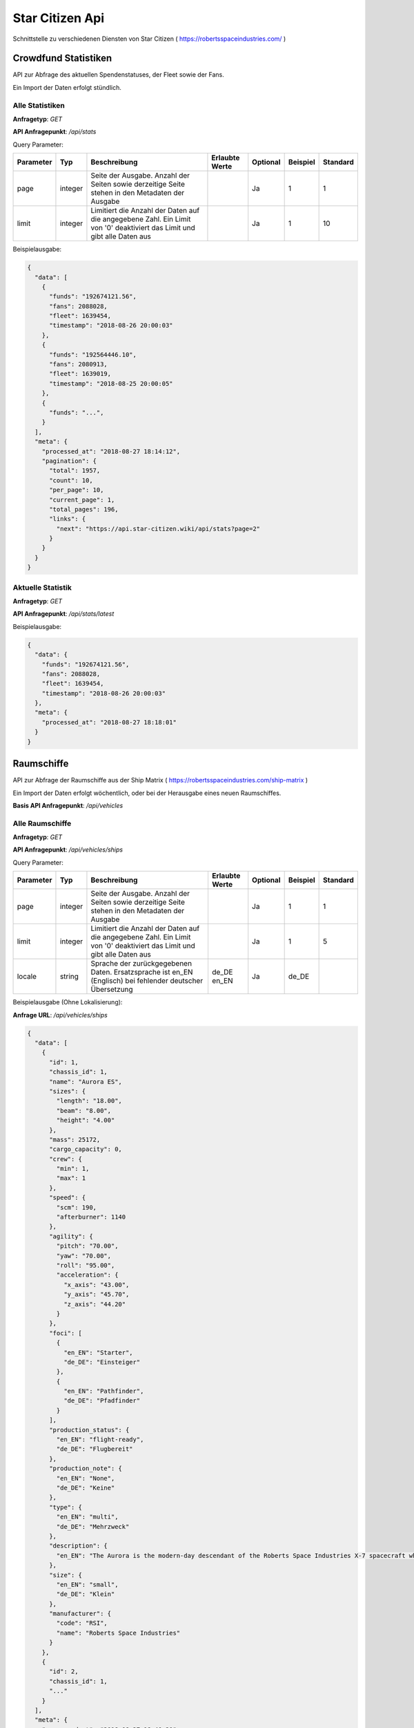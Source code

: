 Star Citizen Api
================

Schnittstelle zu verschiedenen Diensten von Star Citizen ( https://robertsspaceindustries.com/ )


Crowdfund Statistiken
---------------------
API zur Abfrage des aktuellen Spendenstatuses, der Fleet sowie der Fans.

Ein Import der Daten erfolgt stündlich.


Alle Statistiken
^^^^^^^^^^^^^^^^
|get|

|api_endpoint| */api/stats*


Query Parameter:

=========  =======      =======================================================================================================================  ==============  ========  ========  ========
Parameter  Typ          Beschreibung                                                                                                             Erlaubte Werte  Optional  Beispiel  Standard
=========  =======      =======================================================================================================================  ==============  ========  ========  ========
page       integer      Seite der Ausgabe. Anzahl der Seiten sowie derzeitige Seite stehen in den Metadaten der Ausgabe                                          Ja        1         1
limit      integer      Limitiert die Anzahl der Daten auf die angegebene Zahl. Ein Limit von '0' deaktiviert das Limit und gibt alle Daten aus                  Ja        1         10
=========  =======      =======================================================================================================================  ==============  ========  ========  ========


Beispielausgabe:

.. code-block:: json

    {
      "data": [
        {
          "funds": "192674121.56",
          "fans": 2088028,
          "fleet": 1639454,
          "timestamp": "2018-08-26 20:00:03"
        },
        {
          "funds": "192564446.10",
          "fans": 2080913,
          "fleet": 1639019,
          "timestamp": "2018-08-25 20:00:05"
        },
        {
          "funds": "...",
        }
      ],
      "meta": {
        "processed_at": "2018-08-27 18:14:12",
        "pagination": {
          "total": 1957,
          "count": 10,
          "per_page": 10,
          "current_page": 1,
          "total_pages": 196,
          "links": {
            "next": "https://api.star-citizen.wiki/api/stats?page=2"
          }
        }
      }
    }



Aktuelle Statistik
^^^^^^^^^^^^^^^^^^
|get|

|api_endpoint| */api/stats/latest*

Beispielausgabe:

.. code-block:: json

    {
      "data": {
        "funds": "192674121.56",
        "fans": 2088028,
        "fleet": 1639454,
        "timestamp": "2018-08-26 20:00:03"
      },
      "meta": {
        "processed_at": "2018-08-27 18:18:01"
      }
    }



Raumschiffe
-----------
API zur Abfrage der Raumschiffe aus der Ship Matrix ( https://robertsspaceindustries.com/ship-matrix )

Ein Import der Daten erfolgt wöchentlich, oder bei der Herausgabe eines neuen Raumschiffes.

|base_endpoint| */api/vehicles*


Alle Raumschiffe
^^^^^^^^^^^^^^^^
|get|

|api_endpoint| */api/vehicles/ships*


Query Parameter:

=========  =======      =======================================================================================================================  ==============  ========  ========  ========
Parameter  Typ          Beschreibung                                                                                                             Erlaubte Werte  Optional  Beispiel  Standard
=========  =======      =======================================================================================================================  ==============  ========  ========  ========
page       integer      Seite der Ausgabe. Anzahl der Seiten sowie derzeitige Seite stehen in den Metadaten der Ausgabe                                          Ja        1         1
limit      integer      Limitiert die Anzahl der Daten auf die angegebene Zahl. Ein Limit von '0' deaktiviert das Limit und gibt alle Daten aus                  Ja        1         5
locale     string       Sprache der zurückgegebenen Daten. Ersatzsprache ist en_EN (Englisch) bei fehlender deutscher Übersetzung                de_DE en_EN     Ja        de_DE
=========  =======      =======================================================================================================================  ==============  ========  ========  ========


Beispielausgabe (Ohne Lokalisierung):

**Anfrage URL**: */api/vehicles/ships*

.. code-block:: json

    {
      "data": [
        {
          "id": 1,
          "chassis_id": 1,
          "name": "Aurora ES",
          "sizes": {
            "length": "18.00",
            "beam": "8.00",
            "height": "4.00"
          },
          "mass": 25172,
          "cargo_capacity": 0,
          "crew": {
            "min": 1,
            "max": 1
          },
          "speed": {
            "scm": 190,
            "afterburner": 1140
          },
          "agility": {
            "pitch": "70.00",
            "yaw": "70.00",
            "roll": "95.00",
            "acceleration": {
              "x_axis": "43.00",
              "y_axis": "45.70",
              "z_axis": "44.20"
            }
          },
          "foci": [
            {
              "en_EN": "Starter",
              "de_DE": "Einsteiger"
            },
            {
              "en_EN": "Pathfinder",
              "de_DE": "Pfadfinder"
            }
          ],
          "production_status": {
            "en_EN": "flight-ready",
            "de_DE": "Flugbereit"
          },
          "production_note": {
            "en_EN": "None",
            "de_DE": "Keine"
          },
          "type": {
            "en_EN": "multi",
            "de_DE": "Mehrzweck"
          },
          "description": {
            "en_EN": "The Aurora is the modern-day descendant of the Roberts Space Industries X-7 spacecraft which tested the very first jump engines. Utilitarian to a T, the Aurora Essential is the perfect choice for new ship owners: versatile enough to tackle a myriad of challenges, yet with a straightforward and intuitive design."
          },
          "size": {
            "en_EN": "small",
            "de_DE": "Klein"
          },
          "manufacturer": {
            "code": "RSI",
            "name": "Roberts Space Industries"
          }
        },
        {
          "id": 2,
          "chassis_id": 1,
          "..."
        }
      ],
      "meta": {
        "processed_at": "2018-08-27 18:40:20",
        "pagination": {
          "total": 118,
          "count": 5,
          "per_page": 5,
          "current_page": 1,
          "total_pages": 24,
          "links": {
            "next": "https://api.star-citizen.wiki/api/vehicles/ships?page=2"
          }
        }
      }
    }


Beispielausgabe (Lokalisierung Deutsch):

**Anfrage URL**: */api/vehicles/ships?locale=de_DE*

.. code-block:: json

    {
      "data": [
        {
          "id": 1,
          "chassis_id": 1,
          "name": "Aurora ES",
          "sizes": {
            "length": "18.00",
            "beam": "8.00",
            "height": "4.00"
          },
          "mass": 25172,
          "cargo_capacity": 0,
          "crew": {
            "min": 1,
            "max": 1
          },
          "speed": {
            "scm": 190,
            "afterburner": 1140
          },
          "agility": {
            "pitch": "70.00",
            "yaw": "70.00",
            "roll": "95.00",
            "acceleration": {
              "x_axis": "43.00",
              "y_axis": "45.70",
              "z_axis": "44.20"
            }
          },
          "foci": [
            "Einsteiger",
            "Pfadfinder"
          ],
          "production_status": "Flugbereit",
          "production_note": "Keine",
          "type": "Mehrzweck",
          "description": "The Aurora is the modern-day descendant of the Roberts Space Industries X-7 spacecraft which tested the very first jump engines. Utilitarian to a T, the Aurora Essential is the perfect choice for new ship owners: versatile enough to tackle a myriad of challenges, yet with a straightforward and intuitive design.",
          "size": "Klein",
          "manufacturer": {
            "code": "RSI",
            "name": "Roberts Space Industries"
          }
        },
        {
          "id": 2,
          "chassis_id": 1,
          "..."
        }
      ],
      "meta": {
        "processed_at": "2018-08-27 18:42:36",
        "pagination": {
          "total": 118,
          "count": 5,
          "per_page": 5,
          "current_page": 1,
          "total_pages": 24,
          "links": {
            "next": "https:\/\/api.star-citizen.wiki\/api\/vehicles\/ships?page=2"
          }
        }
      }
    }


Einzelnes Raumschiff
^^^^^^^^^^^^^^^^^^^^
|get|

|api_endpoint| */api/vehicles/ships/{Raumschiff_Name}*

|url_param| Der Name des Raumschiffes in URL enkodierter Form. Zum Beispiel ``Aurora+CL``


Query Parameter:

=========  =======      =======================================================================================================================  ==============  ========  ========  ========
Parameter  Typ          Beschreibung                                                                                                             Erlaubte Werte  Optional  Beispiel  Standard
=========  =======      =======================================================================================================================  ==============  ========  ========  ========
locale     string       Sprache der zurückgegebenen Daten. Ersatzsprache ist en_EN (Englisch) bei fehlender deutscher Übersetzung                de_DE en_EN     Ja        de_DE
=========  =======      =======================================================================================================================  ==============  ========  ========  ========


Beispielausgabe (Ohne Lokalisierung):

**Anfrage URL**: */api/vehicles/ships/300i*

.. code-block:: json

    {
      "data": {
        "id": 7,
        "chassis_id": 2,
        "name": "300i",
        "sizes": {
          "length": "23.00",
          "beam": "15.50",
          "height": "7.00"
        },
        "mass": 65925,
        "cargo_capacity": 2,
        "crew": {
          "min": 1,
          "max": 1
        },
        "speed": {
          "scm": 275,
          "afterburner": 1190
        },
        "agility": {
          "pitch": "85.00",
          "yaw": "85.00",
          "roll": "120.00",
          "acceleration": {
            "x_axis": "68.00",
            "y_axis": "80.30",
            "z_axis": "71.70"
          }
        },
        "foci": [
          {
            "en_EN": "Touring",
            "de_DE": "Reisen"
          }
        ],
        "production_status": {
          "en_EN": "flight-ready",
          "de_DE": "Flugbereit"
        },
        "production_note": {
          "en_EN": "Update Pass Scheduled",
          "de_DE": "Aktualisierungsprozess geplant"
        },
        "type": {
          "en_EN": "exploration",
          "de_DE": "Transport"
        },
        "description": {
          "en_EN": "If you're going to travel the stars... why not do it in style? The 300i is Origin Jumpworks' premiere luxury spacecraft. It is a sleek, silver killer that sends as much of a message with its silhouette as it does with its weaponry."
        },
        "size": {
          "en_EN": "small",
          "de_DE": "Klein"
        },
        "manufacturer": {
          "code": "ORIG",
          "name": "Origin Jumpworks GmbH"
        }
      },
      "meta": {
        "processed_at": "2018-08-27 18:55:10"
      }
    }


Beispielausgabe (Lokalisierung Deutsch):

**Anfrage URL**: */api/vehicles/ships/300i?locale=de_DE*

.. code-block:: json

    {
      "data": {
        "id": 7,
        "chassis_id": 2,
        "name": "300i",
        "sizes": {
          "length": "23.00",
          "beam": "15.50",
          "height": "7.00"
        },
        "mass": 65925,
        "cargo_capacity": 2,
        "crew": {
          "min": 1,
          "max": 1
        },
        "speed": {
          "scm": 275,
          "afterburner": 1190
        },
        "agility": {
          "pitch": "85.00",
          "yaw": "85.00",
          "roll": "120.00",
          "acceleration": {
            "x_axis": "68.00",
            "y_axis": "80.30",
            "z_axis": "71.70"
          }
        },
        "foci": [
          "Reisen"
        ],
        "production_status": "Flugbereit",
        "production_note": "Aktualisierungsprozess geplant",
        "type": "Transport",
        "description": "If you're going to travel the stars... why not do it in style? The 300i is Origin Jumpworks' premiere luxury spacecraft. It is a sleek, silver killer that sends as much of a message with its silhouette as it does with its weaponry.",
        "size": "Klein",
        "manufacturer": {
          "code": "ORIG",
          "name": "Origin Jumpworks GmbH"
        }
      },
      "meta": {
        "processed_at": "2018-08-27 18:55:48"
      }
    }


Beispielausgabe (Fehlerhafter Schiffsname):

**Anfrage URL**: */api/vehicles/ships/300*

.. code-block:: json

    {
      "message": "No Results for Query '300'",
      "status_code": 404
    }


Suche
^^^^^
|post|

|api_endpoint| */api/vehicles/ships/search*

**Request Body**: *query*

Beispielanfrage:

.. code-block:: php

    $client = new GuzzleHttp\Client([
        'timeout' => 3.0,
        'base_uri' => 'https://api.star-citizen.wiki/api',
        'headers' => [
            'Auth' => 'Bearer <API Key>',
            'Accept' => 'application/x.StarCitizenWikiApi.v1+json',
        ]
    ]);

    $res = $client->request(
        'POST',
        '/vehicles/ships/search',
        [
            'query' => 'Aurora'
        ]
    );

Ausgabe der Anfrage:

.. code-block:: json

    {
      "data": [
        {
          "id": 1,
          "chassis_id": 1,
          "name": "Aurora ES",
          "..."
        },
        {
          "id": 5,
          "chassis_id": 1,
          "name": "Aurora CL",
          "..."
        },
        {
          "id": 6,
          "chassis_id": 1,
          "name": "Aurora LN",
          "..."
        },
        {
          "id": 3,
          "chassis_id": 1,
          "name": "Aurora LX",
          "..."
        }
      ],
      "meta": {
        "processed_at": "2018-08-27 19:04:13",
        "pagination": {
          "total": 5,
          "count": 5,
          "per_page": 5,
          "current_page": 1,
          "total_pages": 1,
          "links": []
        }
      }
    }


Ausgabe einer fehlerhaften Anfrage:

.. code-block:: json

    {
      "message": "No Results for Query 'not existent'",
      "status_code": 404
    }



Bodenfahrzeuge
--------------
API zur Abfrage der Bodenfahrzeuge aus der Ship Matrix ( https://robertsspaceindustries.com/ship-matrix )

Ein Import der Daten erfolgt wöchentlich, oder bei der Herausgabe eines neuen Fahrzeuges.

|base_endpoint| */api/vehicles*


Alle Raumschiffe
^^^^^^^^^^^^^^^^
|get|

|api_endpoint| */api/vehicles/ground_vehicles*


Query Parameter:

=========  =======      =======================================================================================================================  ==============  ========  ========  ========
Parameter  Typ          Beschreibung                                                                                                             Erlaubte Werte  Optional  Beispiel  Standard
=========  =======      =======================================================================================================================  ==============  ========  ========  ========
page       integer      Seite der Ausgabe. Anzahl der Seiten sowie derzeitige Seite stehen in den Metadaten der Ausgabe                                          Ja        1         1
limit      integer      Limitiert die Anzahl der Daten auf die angegebene Zahl. Ein Limit von '0' deaktiviert das Limit und gibt alle Daten aus                  Ja        1         5
locale     string       Sprache der zurückgegebenen Daten. Ersatzsprache ist en_EN (Englisch) bei fehlender deutscher Übersetzung                de_DE en_EN     Ja        de_DE
=========  =======      =======================================================================================================================  ==============  ========  ========  ========


Beispielausgabe (Ohne Lokalisierung):

**Anfrage URL**: */api/vehicles/ground_vehicles*

.. code-block:: json

    {
      "data": [
        {
          "id": 134,
          "chassis_id": 53,
          "name": "Cyclone",
          "sizes": {
            "length": "6.00",
            "beam": "4.00",
            "height": "2.50"
          },
          "mass": 3022,
          "cargo_capacity": 1,
          "crew": {
            "min": 1,
            "max": 2
          },
          "speed": {
            "scm": 0
          },
          "foci": [
            {
              "en_EN": "Exploration",
              "de_DE": "Erkundung"
            },
            {
              "en_EN": "Recon",
              "de_DE": "Aufkl\u00e4rung"
            }
          ],
          "production_status": {
            "en_EN": "flight-ready",
            "de_DE": "Flugbereit"
          },
          "production_note": {
            "en_EN": "None",
            "de_DE": "Keine"
          },
          "type": {
            "en_EN": "ground",
            "de_DE": "Gel\u00e4nde"
          },
          "description": {
            "en_EN": "With a potent combination of speed, maneuverability, and rugged durability, the Cyclone is a perfect choice for local deliveries and transport between planetside homesteads and outposts."
          },
          "size": {
            "en_EN": "vehicle",
            "de_DE": "Fahrzeug"
          },
          "manufacturer": {
            "code": "TMBL",
            "name": "Tumbril"
          }
        },
        {
          "id": 135,
          "chassis_id": 53,
          "name": "Cyclone-TR",
          "..."
        }
      ],
      "meta": {
        "processed_at": "2018-08-27 19:19:34",
        "pagination": {
          "total": 9,
          "count": 5,
          "per_page": 5,
          "current_page": 1,
          "total_pages": 2,
          "links": {
            "next": "https:\/\/api.star-citizen.wiki\/api\/vehicles\/ground_vehicles?page=2"
          }
        }
      }
    }


Beispielausgabe (Lokalisierung Deutsch):

**Anfrage URL**: */api/vehicles/ground_vehicles?locale=de_DE*

.. code-block:: json

    {
      "data": [
        {
          "id": 134,
          "chassis_id": 53,
          "name": "Cyclone",
          "sizes": {
            "length": "6.00",
            "beam": "4.00",
            "height": "2.50"
          },
          "mass": 3022,
          "cargo_capacity": 1,
          "crew": {
            "min": 1,
            "max": 2
          },
          "speed": {
            "scm": 0
          },
          "foci": {
            "Erkundung",
            "Aufklärung"
          },
          "production_status": "Flugbereit",
          "production_note": "Keine",
          "type": "Gelände",
          "description": "With a potent combination of speed, maneuverability, and rugged durability, the Cyclone is a perfect choice for local deliveries and transport between planetside homesteads and outposts.",
          "size": "Fahrzeug",
          "manufacturer": {
            "code": "TMBL",
            "name": "Tumbril"
          }
        },
        {
          "id": 135,
          "chassis_id": 53,
          "name": "Cyclone-TR",
          "..."
        }
      ],
      "meta": {
        "processed_at": "2018-08-27 19:19:34",
        "pagination": {
          "total": 9,
          "count": 5,
          "per_page": 5,
          "current_page": 1,
          "total_pages": 2,
          "links": {
            "next": "https:\/\/api.star-citizen.wiki\/api\/vehicles\/ground_vehicles?page=2"
          }
        }
      }
    }


Einzelnes Bodenfahrzeug
^^^^^^^^^^^^^^^^^^^^^^^
|get|

|api_endpoint| */api/vehicles/ground_vehicles/{Fahrzeug_Name}*

|url_param| Der Name des Fahrzeuges in URL enkodierter Form. Zum Beispiel ``Nova+Tank``


Query Parameter:

=========  =======      =======================================================================================================================  ==============  ========  ========  ========
Parameter  Typ          Beschreibung                                                                                                             Erlaubte Werte  Optional  Beispiel  Standard
=========  =======      =======================================================================================================================  ==============  ========  ========  ========
locale     string       Sprache der zurückgegebenen Daten. Ersatzsprache ist en_EN (Englisch) bei fehlender deutscher Übersetzung                de_DE en_EN     Ja        de_DE
=========  =======      =======================================================================================================================  ==============  ========  ========  ========


Beispielausgabe (Ohne Lokalisierung):

**Anfrage URL**: */api/vehicles/ground_vehicles/Cyclone*

.. code-block:: json

    {
      "data": {
        "id": 134,
        "chassis_id": 53,
        "name": "Cyclone",
        "sizes": {
          "length": "6.00",
          "beam": "4.00",
          "height": "2.50"
        },
        "mass": 3022,
        "cargo_capacity": 1,
        "crew": {
          "min": 1,
          "max": 2
        },
        "speed": {
          "scm": 0
        },
        "foci": [
          {
            "en_EN": "Exploration",
            "de_DE": "Erkundung"
          },
          {
            "en_EN": "Recon",
            "de_DE": "Aufklärung"
          }
        ],
        "production_status": {
          "en_EN": "flight-ready",
          "de_DE": "Flugbereit"
        },
        "production_note": {
          "en_EN": "None",
          "de_DE": "Keine"
        },
        "type": {
          "en_EN": "ground",
          "de_DE": "Gelände"
        },
        "description": {
          "en_EN": "With a potent combination of speed, maneuverability, and rugged durability, the Cyclone is a perfect choice for local deliveries and transport between planetside homesteads and outposts."
        },
        "size": {
          "en_EN": "vehicle",
          "de_DE": "Fahrzeug"
        },
        "manufacturer": {
          "code": "TMBL",
          "name": "Tumbril"
        }
      },
      "meta": {
        "processed_at": "2018-08-27 19:22:59"
      }
    }


Beispielausgabe (Lokalisierung Deutsch):

**Anfrage URL**: */api/vehicles/ground_vehicles/Cyclone?locale=de_DE*

.. code-block:: json

    {
      "data": {
        "id": 134,
        "chassis_id": 53,
        "name": "Cyclone",
        "sizes": {
          "length": "6.00",
          "beam": "4.00",
          "height": "2.50"
        },
        "mass": 3022,
        "cargo_capacity": 1,
        "crew": {
          "min": 1,
          "max": 2
        },
        "speed": {
          "scm": 0
        },
        "foci": [
          "Erkundung",
          "Aufklärung"
        ],
        "production_status": "Flugbereit",
        "production_note": "Keine",
        "type": "Gelände",
        "description": "With a potent combination of speed, maneuverability, and rugged durability, the Cyclone is a perfect choice for local deliveries and transport between planetside homesteads and outposts.",
        "size": "Fahrzeug",
        "manufacturer": {
          "code": "TMBL",
          "name": "Tumbril"
        }
      },
      "meta": {
        "processed_at": "2018-08-27 19:24:37"
      }
    }


Beispielausgabe (Fehlerhafter Fahrzeugname):

**Anfrage URL**: */api/vehicles/ground_vehicles/Cyclon*

.. code-block:: json

    {
      "message": "No Results for Query 'Cyclon'",
      "status_code": 404
    }


Suche
^^^^^
|post|

|api_endpoint| */api/vehicles/ground_vehicles/search*

**Request Body**: *query*

Beispielanfrage:

.. code-block:: php

    $client = new GuzzleHttp\Client([
        'timeout' => 3.0,
        'base_uri' => 'https://api.star-citizen.wiki/api',
        'headers' => [
            'Auth' => 'Bearer <API Key>',
            'Accept' => 'application/x.StarCitizenWikiApi.v1+json',
        ]
    ]);

    $res = $client->request(
        'POST',
        '/vehicles/ground_vehicles/search',
        [
            'query' => 'Cyclone'
        ]
    );

Ausgabe der Anfrage:

.. code-block:: json

    {
      "data": [
        {
          "id": 134,
          "chassis_id": 53,
          "name": "Cyclone",
          "..."
        },
        {
          "id": 135,
          "chassis_id": 53,
          "name": "Cyclone-TR",
          "..."
        },
        {
          "id": 136,
          "chassis_id": 53,
          "name": "Cyclone-RC",
          "..."
        },
        {
          "id": 137,
          "chassis_id": 53,
          "name": "Cyclone-RN",
          "..."
        },
        {
          "id": 138,
          "chassis_id": 53,
          "name": "Cyclone-AA",
          "..."
        }
      ],
      "meta": {
        "processed_at": "2018-08-27 19:26:28",
        "pagination": {
          "total": 5,
          "count": 5,
          "per_page": 5,
          "current_page": 1,
          "total_pages": 1,
          "links": []
        }
      }
    }


Ausgabe einer fehlerhaften Anfrage:

.. code-block:: json

    {
      "message": "No Results for Query 'not existent'",
      "status_code": 404
    }



Hersteller
--------------
API zur Abfrage der Hersteller


Alle Hersteller
^^^^^^^^^^^^^^^^
|get|

|api_endpoint| */api/manufacturers*


Query Parameter:

=========  =======      =======================================================================================================================  =====================  ========  ========  ========
Parameter  Typ          Beschreibung                                                                                                             Erlaubte Werte         Optional  Beispiel  Standard
=========  =======      =======================================================================================================================  =====================  ========  ========  ========
page       integer      Seite der Ausgabe. Anzahl der Seiten sowie derzeitige Seite stehen in den Metadaten der Ausgabe                                                 Ja        1         1
limit      integer      Limitiert die Anzahl der Daten auf die angegebene Zahl. Ein Limit von '0' deaktiviert das Limit und gibt alle Daten aus                         Ja        1         10
locale     string       Sprache der zurückgegebenen Daten. Ersatzsprache ist en_EN (Englisch) bei fehlender deutscher Übersetzung                de_DE en_EN            Ja        de_DE
with       string       Komma separierter String mit namen der hinzuzufügenden Relationen                                                        ships ground_vehicles  Ja        ships
=========  =======      =======================================================================================================================  =====================  ========  ========  ========


Beispielausgabe (Ohne Lokalisierung):

.. code-block:: json

    {
      "data": [
        {
          "code": "RSI",
          "name": "Roberts Space Industries",
          "known_for": {
            "en_EN": "the Aurora and the Constellation"
          },
          "description": {
            "en_EN": "..."
          }
        },
        {
          "code": "ORIG",
          "name": "Origin Jumpworks GmbH",
          "known_for": {
            "en_EN": "the 300i series"
          },
          "description": {
            "en_EN": "..."
          }
        },
        {
          "code": "ANVL",
          "name": "Anvil Aerospace",
          "..."
        },
        {
          "..."
        }
      ],
      "meta": {
        "processed_at": "2018-08-27 19:30:19",
        "valid_relations": [
          "ships",
          "ground_vehicles"
        ],
        "pagination": {
          "total": 16,
          "count": 10,
          "per_page": 10,
          "current_page": 1,
          "total_pages": 2,
          "links": {
            "next": "https:\/\/api.star-citizen.wiki\/api\/manufacturers?page=2"
          }
        }
      }
    }


Einzelner Hersteller
^^^^^^^^^^^^^^^^^^^^
|get|

|api_endpoint| */api/manufacturers/{Hersteller_Code}*


Query Parameter:

=========  =======      =======================================================================================================================  =====================  ========  ========  ========
Parameter  Typ          Beschreibung                                                                                                             Erlaubte Werte         Optional  Beispiel  Standard
=========  =======      =======================================================================================================================  =====================  ========  ========  ========
locale     string       Sprache der zurückgegebenen Daten. Ersatzsprache ist en_EN (Englisch) bei fehlender deutscher Übersetzung                de_DE en_EN            Ja        de_DE
with       string       Komma separierter String mit namen der hinzuzufügenden Relationen                                                        ships ground_vehicles  Ja        ships
=========  =======      =======================================================================================================================  =====================  ========  ========  ========


Beispielausgabe (Ohne Relationen):

.. code-block:: json

    {
      "data": {
        "code": "RSI",
        "name": "Roberts Space Industries",
        "known_for": {
          "en_EN": "the Aurora and the Constellation"
        },
        "description": {
          "en_EN": "..."
        }
      },
      "meta": {
        "processed_at": "2018-08-27 19:32:04",
        "valid_relations": [
          "ships",
          "ground_vehicles"
        ]
      }
    }


Beispielausgabe (Mit Relation Raumschiffe):

**Anfrage URL**: */api/manufacturers/CRSD?with=ships*

.. code-block:: json

    {
      "data": {
        "code": "CRSD",
        "name": "Crusader Industries",
        "known_for": {
          "en_EN": "Genesis Starliner"
        },
        "description": {
          "en_EN": "Genesis Starliner"
        },
        "ships": [
          "https:\/\/api.star-citizen.wiki\/api\/vehicles\/ships\/Genesis+Starliner",
          "https:\/\/api.star-citizen.wiki\/api\/vehicles\/ships\/C2+Hercules",
          "https:\/\/api.star-citizen.wiki\/api\/vehicles\/ships\/M2+Hercules",
          "https:\/\/api.star-citizen.wiki\/api\/vehicles\/ships\/A2+Hercules",
          "https:\/\/api.star-citizen.wiki\/api\/vehicles\/ships\/Mercury+Star+Runner"
        ]
      },
      "meta": {
        "processed_at": "2018-08-27 19:37:31",
        "valid_relations": [
          "ships",
          "ground_vehicles"
        ]
      }
    }


Beispielausgabe (Mit Relationen Raumschiffe und Bodenfahrzeuge):

**Anfrage URL**: */api/manufacturers/CRSD?with=ships,ground_vehicles*

.. code-block:: json

    {
      "data": {
        "code": "CRSD",
        "name": "Crusader Industries",
        "known_for": {
          "en_EN": "Genesis Starliner"
        },
        "description": {
          "en_EN": "Genesis Starliner"
        },
        "ships": [
          "https:\/\/api.star-citizen.wiki\/api\/vehicles\/ships\/Genesis+Starliner",
          "https:\/\/api.star-citizen.wiki\/api\/vehicles\/ships\/C2+Hercules",
          "https:\/\/api.star-citizen.wiki\/api\/vehicles\/ships\/M2+Hercules",
          "https:\/\/api.star-citizen.wiki\/api\/vehicles\/ships\/A2+Hercules",
          "https:\/\/api.star-citizen.wiki\/api\/vehicles\/ships\/Mercury+Star+Runner"
        ],
        "ground_vehicles": []
      },
      "meta": {
        "processed_at": "2018-08-27 19:38:26",
        "valid_relations": [
          "ships",
          "ground_vehicles"
        ]
      }
    }


Suche
^^^^^
|post|

|api_endpoint| */api/manufacturers/search*

**Request Body**: *query*

Die Suche kann sowohl nach dem Hersteller ``Code`` als auch dem Hersteller ``Namen`` erfolgen, also sowohl ``RSI`` als auch ``Roberts``

Beispielanfrage:

.. code-block:: php

    $client = new GuzzleHttp\Client([
        'timeout' => 3.0,
        'base_uri' => 'https://api.star-citizen.wiki/api',
        'headers' => [
            'Auth' => 'Bearer <API Key>',
            'Accept' => 'application/x.StarCitizenWikiApi.v1+json',
        ]
    ]);

    $res = $client->request(
        'POST',
        '/manufacturers/search',
        [
            'query' => 'Roberts'
        ]
    );

Ausgabe der Anfrage:

.. code-block:: json

    {
      "data": [
        {
          "code": "RSI",
          "name": "Roberts Space Industries",
          "known_for": {
            "en_EN": "the Aurora and the Constellation"
          },
          "description": {
            "en_EN": "..."
          }
        }
      ],
      "meta": {
        "processed_at": "2018-08-27 19:40:26",
        "valid_relations": [
          "ships",
          "ground_vehicles"
        ],
        "pagination": {
          "total": 1,
          "count": 1,
          "per_page": 10,
          "current_page": 1,
          "total_pages": 1,
          "links": []
        }
      }
    }


Ausgabe einer fehlerhaften Anfrage:

.. code-block:: json

    {
      "message": "No Results for Query 'not existent'",
      "status_code": 404
    }







.. |get| replace:: **Anfragetyp**: *GET*
.. |post| replace:: **Anfragetyp**: *POST*
.. |url_param| replace:: **URL Parameter**:
.. |api_endpoint| replace:: **API Anfragepunkt**:
.. |base_endpoint| replace:: **Basis API Anfragepunkt**: